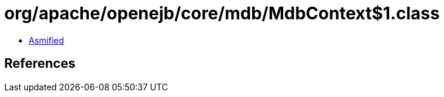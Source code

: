 = org/apache/openejb/core/mdb/MdbContext$1.class

 - link:MdbContext$1-asmified.java[Asmified]

== References

